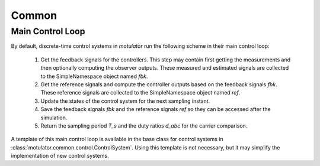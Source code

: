 Common
======

Main Control Loop
-----------------

By default, discrete-time control systems in *motulator* run the following scheme in their main control loop:

   1. Get the feedback signals for the controllers. This step may contain first getting the measurements and then optionally computing the observer outputs. These measured and estimated signals are collected to the SimpleNamespace object named `fbk`. 
   2. Get the reference signals and compute the controller outputs based on the feedback signals `fbk`. These reference signals are collected to the SimpleNamespace object named `ref`. 
   3. Update the states of the control system for the next sampling instant.
   4. Save the feedback signals `fbk` and the reference signals `ref` so they can be accessed after the simulation.
   5. Return the sampling period `T_s` and the duty ratios `d_abc` for the carrier comparison.

A template of this main control loop is available in the base class for control systems in :class:`motulator.common.control.ControlSystem`. Using this template is not necessary, but it may simplify the implementation of new control systems.